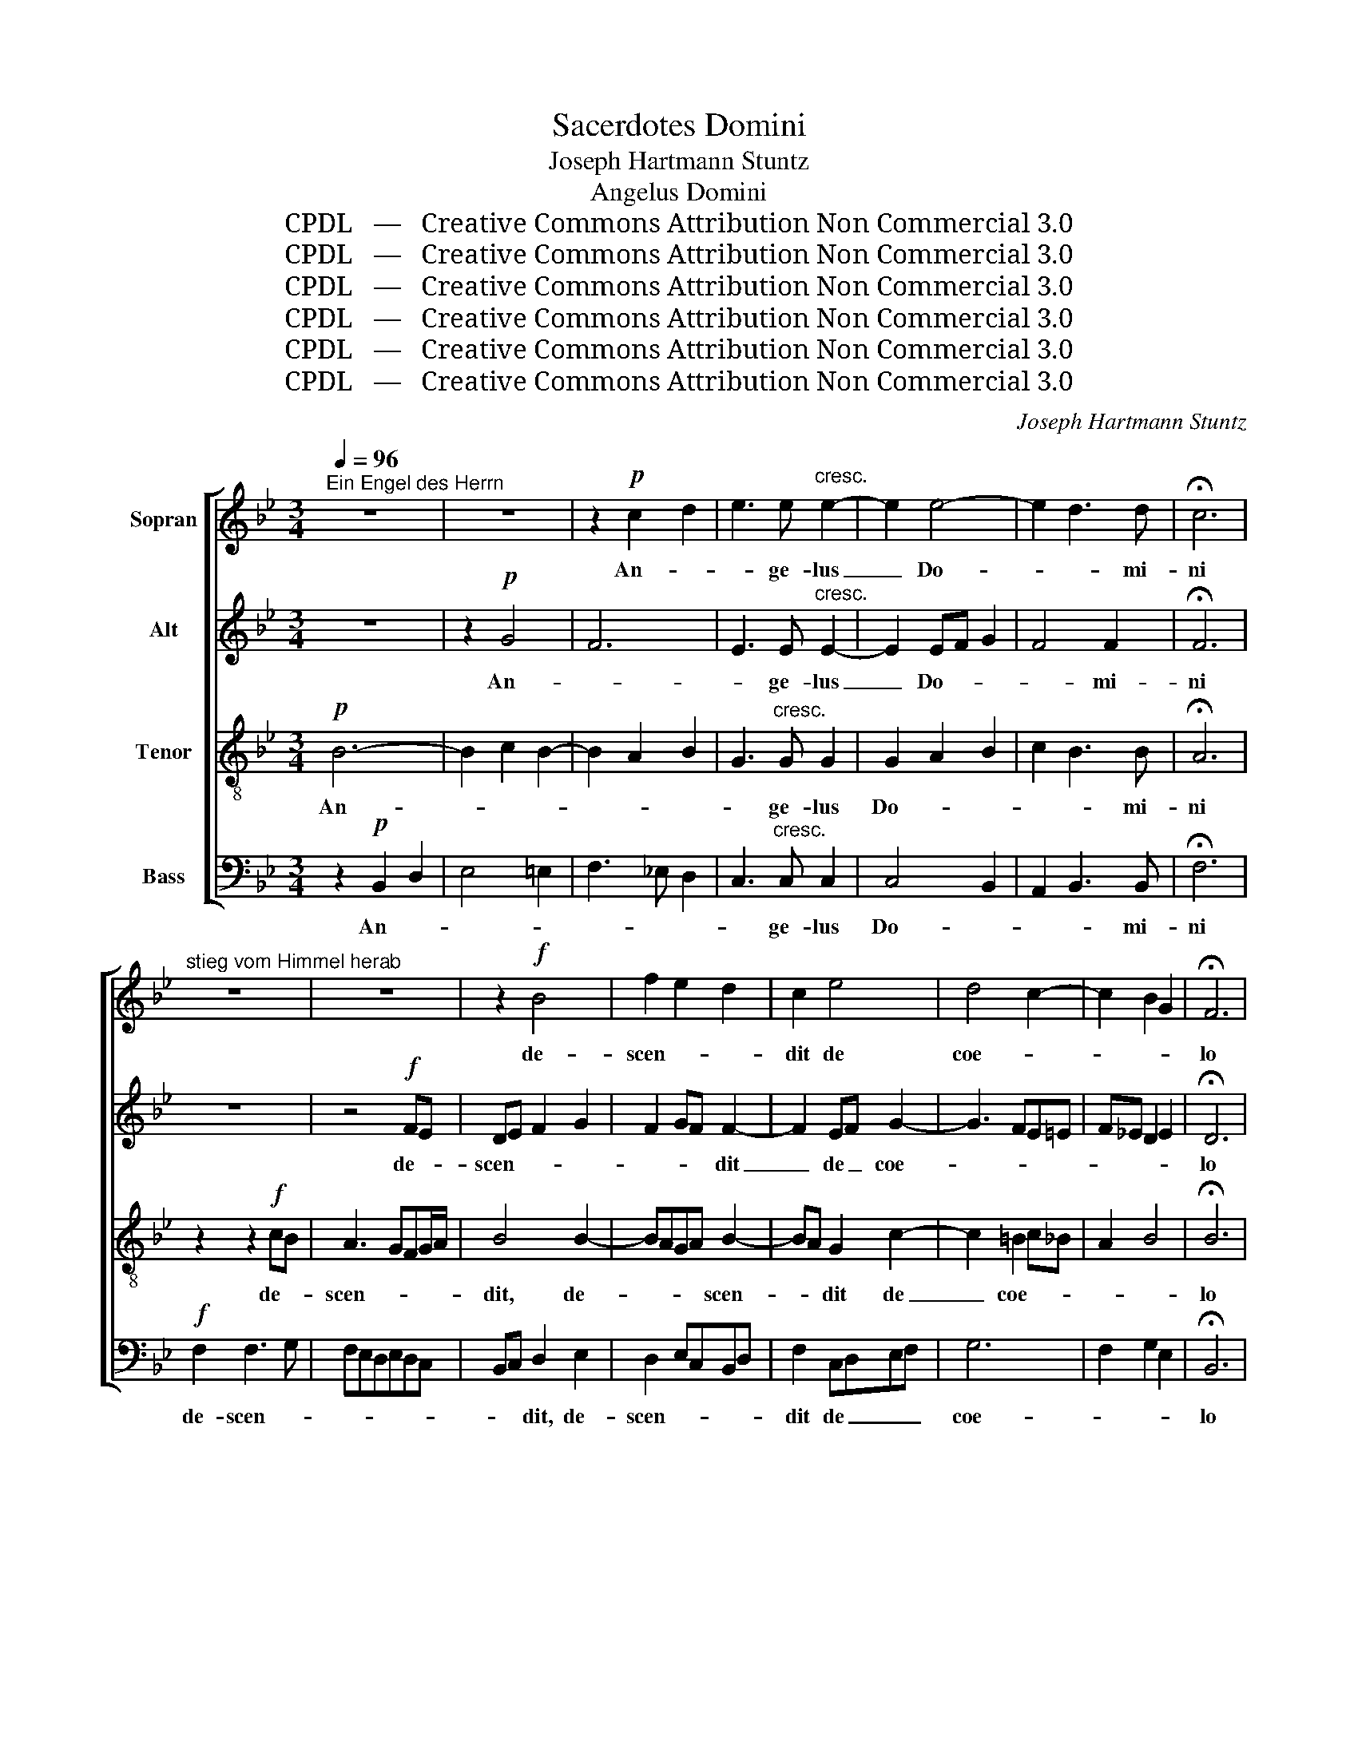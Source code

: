X:1
T:Sacerdotes Domini
T:Joseph Hartmann Stuntz
T:Angelus Domini
T:CPDL   —   Creative Commons Attribution Non Commercial 3.0
T:CPDL   —   Creative Commons Attribution Non Commercial 3.0
T:CPDL   —   Creative Commons Attribution Non Commercial 3.0
T:CPDL   —   Creative Commons Attribution Non Commercial 3.0
T:CPDL   —   Creative Commons Attribution Non Commercial 3.0
T:CPDL   —   Creative Commons Attribution Non Commercial 3.0
C:Joseph Hartmann Stuntz
Z:CPDL   —   Creative Commons Attribution Non Commercial 3.0
%%score [ 1 2 3 4 ]
L:1/8
Q:1/4=96
M:3/4
K:Bb
V:1 treble nm="Sopran"
V:2 treble nm="Alt"
V:3 treble-8 nm="Tenor"
V:4 bass nm="Bass"
V:1
"^Ein Engel des Herrn" z6 | z6 | z2!p! c2 d2 | e3 e"^cresc." e2- | e2 e4- | e2 d3 d | !fermata!c6 | %7
w: ||An- *|* ge- lus|_ Do-|* * mi-|ni|
"^stieg vom Himmel herab" z6 | z6 | z2!f! B4 | f2 e2 d2 | c2 e4 | d4 c2- | c2 B2 G2 | !fermata!F6 | %15
w: ||de-|scen- * *|dit de|coe- *||lo|
"^und sprach zu den Frauen:" z4!p! F2- | F2 F2 ^F2 | G2 G2 A2 | B3 G B2- | B2 A2 G2- | G^F G3 G | %21
w: et|_ di- *|xit mu- *|* li- e-||* * * ri-|
 !fermata!^F6 |"^Der, den ihr sucht," z6 | z6 | z2!<(! A2 B2!<)! |!>(! d3 c!>)! B2 | z6 | z6 | %28
w: bus:|||Quem _|quae- ri- tis,|||
 z2 G2 =B2 |!>(! c3!>)! d !fermata!e2 |"^ist auferstanden," z6 | z2!f! (e2 f2) | g2 f4- | %33
w: quem _|quae- ri- tis,||sur- *|re- xit,|
 f2 Bd f2- | f6- | fe d2 z2 |"^so wie er es gesagt hat." d4 d2 | !>!e2 !>!d2 z2 | z2 !>!B2 !>!B2 | %39
w: _ sur- * re-||* * xit,|si- cut|di- xit,|si- cut|
 !>!d2 !>!c2 !fermata!z2 |"^Alleluja." z6 | z6 | z6 | z6 | z6 | z6 |!f! B6 | c3 d e2- | e2 d2 e2 | %49
w: di- xit.|||||||Al-|le- * lu-||
 c2 d2 c2 | BG/A/Bcde | f3 e d2 | e2 f2 g2 | f6- | f2 e4 | d6 | !>!d2 !>!d2 !>!e2 | d6 | %58
w: ja, al- le-|lu- * * * * * *||ja, al- le-|lu-||ja,|al- le- lu-|ja,|
 !>!d2 !>!d2 !>!e2 | d2 B2 d2 | fede f2- | f2 ed c2- | c2 B2 c2 | d2!>(! c2!>)! B2- | B2 AB c2 | %65
w: al- le- lu-|ja, al- le-|lu- * * * *|* * * ja,|_ al- le-|lu- * *||
 B6 | B2 B2 e2 | d2 B4- | B2 B2 e2- | e2 d2 B2 | !fermata!d6 |] %71
w: ja,|al- le- lu-|ja, al-|* le- *|* lu- *|ja!|
V:2
 z6 | z2!p! G4 | F6 | E3 E"^cresc." E2- | E2 EF G2 | F4 F2 | !fermata!F6 | z6 | z4!f! FE | %9
w: |An-||* ge- lus|_ Do- * *|* mi-|ni||de- *|
 DE F2 G2 | F2 GF F2- | F2 EF G2- | G3 FE=E | F_E D2 E2 | !fermata!D6 |!p! D2 D4 | E2 D3 C | %17
w: scen- * * *|* * * dit|_ de _ coe-|||lo|et di-||
 B,4 z2 | z2 z2 G2 | F3 _E D2- | DCB,C DE | !fermata!D6 | z6 | z6 | z2!<(! ^F2 G2!<)! | %25
w: xit|mu-|* li- e-|* * * * * ri-|bus:|||Quem _|
!>(! A3 A!>)! G2 | z2!<(! G2 _A2!<)! |!>(! _A3 G!>)! G2- | G2 z2 G2 | G3 G !fermata!G2 | z6 | %31
w: quae- ri- tis,|quem _|quae- ri- tis,|_ quem|quae- ri- tis,||
 z2!f! (G2 B2) | B2 B4- | B2 FB F2- | F6- | F2 F2 z2 | (G2 ^F2) G2 | !>!G2 !>!G2 z2 | %38
w: sur- *|re- xit,|_ sur- * re-||* xit,|si- * cut|di- xit,|
 z2 !>!G2 !>!G2 | !>!B2 !>!A2 !fermata!z2 | z6 | z6 | z6 |!f! F6 | G3 A B2- | B2 A2 B2 | G2 G2 F2 | %47
w: si- cut|di- xit.||||Al-|le- * lu-||ja, al- le-|
 EC/D/EFGA | B3 A G2 | A2 B2 A2 | G3 ^F G2 | =F6 | E2 B4 | A4 BA | G3 BAG | ^F D/=E/FGAB | %56
w: lu- * * * * * *||ja, al- le-|lu- * *||ja, al-|le- * *|lu- * * *|ja, al- * * * * *|
 A2 GB AG | ^F A2 GFG | ^F2 G2 G2 | =F2 D2 F2 | B2 F2 D2 | E3 F G2 | F4 G2 | F B2 AGF/=E/ | %64
w: * le- * lu- *|ja, _ _ _ _|al- le- lu-|ja, al- le-|lu- ja, al-|le- * lu-|ja, al-|le- * * * * *|
 F3 D_EF | D!<(! D/E/FG_A!<)!G | FE/D/ E2 G2 | F D/E/FG_AB | _AG/F/ G2 B2- | B4 F2 | !fermata!B6 |] %71
w: lu- * * *|ja, al- * * * * *|* * * le- lu-|ja, al- * * * * *|* * * le- lu-||ja!|
V:3
!p! B6- | B2 c2 B2- | B2 A2 B2 | G3"^cresc." G G2 | G2 A2 B2 | c2 B3 B | !fermata!A6 | %7
w: An-|||* ge- lus|Do- * *|* * mi-|ni|
 z2 z2!f! cB | A3 GFG/A/ | B4 B2- | BAGA B2- | BA G2 c2- | c2 =B2 c_B | A2 B4 | !fermata!B6 | %15
w: de- *|scen- * * * *|dit, de-|* * * * scen-|* * dit de|_ coe- * *||lo|
!p! B2 B4 | c2 B2 A2 | G2 B2 A2 | G2 B2 e2- | e d2 c2 B- | BAGA Bc | !fermata!A6 | %22
w: et di-||xit mu- *|* li- e-||* * * * * ri-|bus:|
 z2!<(! d2 e2!<)! |!>(! e3 d!>)! d2- | d2 z2 d2 |!>(! d3 d!>)! d2 | z6 | z6 | z2 =B2 d2 | %29
w: Quem _|quae- ri- tis,|_ quem|quae- ri- tis,|||quem _|
 c3 =B !fermata!c2 |!f! !>!E2 !>!G2 !>!c2 | e4 d2 | e2 d2 FB | d2 B2 cd | edcBAc | BA B2 z2 | %36
w: quae- ri- tis,|sur- * *|re- *|* xit, sur- *|re- xit, sur- *|re- * * * * *|* * xit,|
 (B2 A2) B2 | !>!c2 !>!B2 z2 | z2 !>!d2 !>!e2 | !>!f2 !>!f2 !fermata!z2 |!f! B6 | c3 d e2- | %42
w: si- * cut|di- xit,|si- cut|di- xit.|Al-|le- lu- *|
 e2 d2 e2 | c2 d2 c2 | BG/A/Bcde | f3 e d2 | e2 e2 d2 | c6 | B4 c2 | F2 f3 e | dB/c/dcBc | %51
w: |ja, al- le-|lu- * * * * * *||ja, al- le-|lu-||ja, al- le-|lu- * * * * * *|
 d2 c2 B2- | B2 d2 e2 | c4 dc | B3 dcB | A ^F/G/ABcd | c2 Bd cB | A ^F/G/ABcd | c2 B2 B2 | %59
w: * * ja,|_ al- le-|lu- * *||ja, al- * * * * *|* le- * lu- *|ja, al- * * * * *|* le- lu-|
 B2 F2 B2 | dc B2 _A2 | G3 =Bc_B | =A2 B4 | Bdfed_d | c=dcB A2 | B6 | B2 B2 B2 | B B/c/defg | %68
w: ja, al- le-|lu- * * *||ja, al-|le- * * * * *|lu- * * * *|ja,|al- le- lu-|ja, al- * * * * *|
 fe/d/ e2 g2- | g2 f2 d2 | !fermata!f6 |] %71
w: * * * le- lu-||ja!|
V:4
 z2!p! B,,2 D,2 | E,4 =E,2 | F,3 _E, D,2 | C,3"^cresc." C, C,2 | C,4 B,,2 | A,,2 B,,3 B,, | %6
w: An- *|||* ge- lus|Do- *|* * mi-|
 !fermata!F,6 |!f! F,2 F,3 G, | F,E,D,E,D,C, | B,,C, D,2 E,2 | D,2 E,C,B,,D, | F,2 C,D,E,F, | G,6 | %13
w: ni|de- scen- *||* * dit, de-|scen- * * * *|dit de _ _ _|coe-|
 F,2 G,2 E,2 | !fermata!B,,6 | z4!p! B,,2- | B,,A,, B,,2 D,2 | E,4 z2 | z2 G,2 E,2 | B,,2 F,2 G,2 | %20
w: |lo|et|_ _ di- *|xit|mu- li-|e- * *|
 D,2 E,2 D,C, | !fermata!D,6 | z6 | z6 | z2!<(! D,2 G,2!<)! |!>(! ^F,3 F,!>)! G,2 | z6 | z6 | %28
w: * * ri- *|bus:|||Quem _|quae- ri- tis,|||
 z2 G,2 F,2 | E,3 D, !fermata!C,2 |!f! !>!C,2 !>!E,2 !>!G,2 | C4 B,2 | E,2 B,,2 B,,D, | %33
w: quem _|quae- ri- tis,|sur- * *|re- *|* xit, sur- *|
 F,2 D,2 F,B, | CB,A,G,F,E, | D,C, B,,2 z2 | (G,2 D,2) G,2 | !>!C,2 !>!G,2 z2 | %38
w: re- xit, sur- *|re- * * * * *|* * xit,|si- * cut|di- xit,|
 z2 !>![G,B,]2 !>![E,B,]2 | !>![B,,B,]2 !>![F,,F,]2 !fermata!z2 | z2!f! G,2 F,2 | %41
w: si- cut|di- xit.|Al- le-|
 E,C,/D,/E,F,G,A, | B,3 A, G,2 | A,2 B,2 A,2 | G,6 | F,6 | z6 | z6 | z6 | F,6 | G,3 A, B,2- | %51
w: lu- * * * * * *||ja, al- le-|lu-|ja,||||al-|le- * lu-|
 B,2 A,2 B,2 | G,2 F,2 E,2- | E,2 F,E, D,2 | E,D, C,4 | D,6 | D,^F, G,2 C,2 | D, D,/=E,/^F,G,A,B, | %58
w: |ja, al- le-|* * * lu-||ja,|al- * le- lu-|ja, al- * * * * *|
 A,2 G,2 E,2 | B,,4 z2 | B,,6 | C,3 D, E,2- | E,2 D,2 E,2 |!>(! F,4 G,2!>)! | F,6 | %65
w: * le- lu-|ja,|al-|le- * lu-||||
 B,,!<(! B,,/C,/D,E,F,!<)!G, | _A,2 G,2 E,2 | B,,6 | B,2 G,2 E,2 | B,,6- | !fermata!B,,6 |] %71
w: ja, al- * * * * *|* le- lu-|ja,|al- le- lu-|ja!|_|

